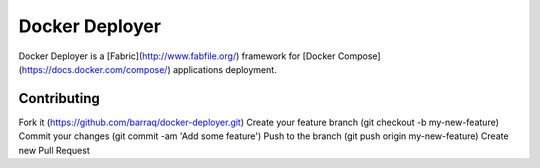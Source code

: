 ===============
Docker Deployer
===============

Docker Deployer is a [Fabric](http://www.fabfile.org/) framework for [Docker Compose](https://docs.docker.com/compose/)
applications deployment.

Contributing
============

Fork it (https://github.com/barraq/docker-deployer.git)
Create your feature branch (git checkout -b my-new-feature)
Commit your changes (git commit -am 'Add some feature')
Push to the branch (git push origin my-new-feature)
Create new Pull Request
